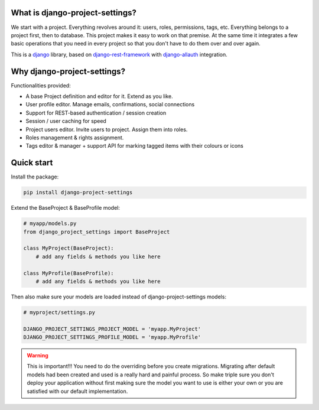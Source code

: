 What is django-project-settings?
================================

We start with a project. Everything revolves around it: users, roles, permissions, tags, etc. Everything belongs to a
project first, then to database. This project makes it easy to work on that premise. At the same time it integrates a
few basic operations that you need in every project so that you don't have to do them over and over again.

This is a `django <https://www.djangoproject.com/>`_ library, based on
`django-rest-framework <https://www.django-rest-framework.org/>`_ with
`django-allauth <https://github.com/pennersr/django-allauth>`_ integration.


Why django-project-settings?
============================

Functionalities provided:

* A base Project definition and editor for it. Extend as you like.
* User profile editor. Manage emails, confirmations, social connections
* Support for REST-based authentication / session creation
* Session / user caching for speed
* Project users editor. Invite users to project. Assign them into roles.
* Roles management & rights assignment.
* Tags editor & manager + support API for marking tagged items with their colours or icons


Quick start
===========

Install the package:

.. code-block:: bash

   pip install django-project-settings


Extend the BaseProject & BaseProfile model:

.. code-block:: python

   # myapp/models.py
   from django_project_settings import BaseProject

   class MyProject(BaseProject):
       # add any fields & methods you like here

   class MyProfile(BaseProfile):
       # add any fields & methods you like here

Then also make sure your models are loaded instead of django-project-settings models:

.. code-block:: python

   # myproject/settings.py

   DJANGO_PROJECT_SETTINGS_PROJECT_MODEL = 'myapp.MyProject'
   DJANGO_PROJECT_SETTINGS_PROFILE_MODEL = 'myapp.MyProfile'


.. warning::

   This is important!!! You need to do the overriding before you create migrations. Migrating after default models had
   been created and used is a really hard and painful process. So make triple sure you don't deploy your application
   without first making sure the model you want to use is either your own or you are satisfied with our default
   implementation.